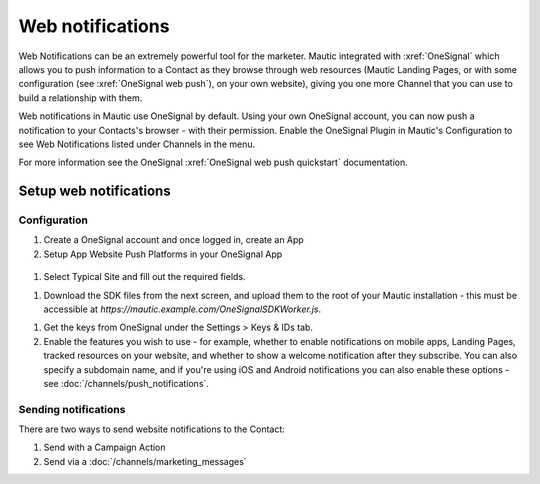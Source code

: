 Web notifications
#################

Web Notifications can be an extremely powerful tool for the marketer. Mautic integrated with :xref:`OneSignal` which allows you to push information to a Contact as they browse through web resources (Mautic Landing Pages, or with some configuration (see :xref:`OneSignal web push`), on your own website), giving you one more Channel that you can use to build a relationship with them.

Web notifications in Mautic use OneSignal by default. Using your own OneSignal account, you can now push a notification to your Contacts's browser - with their permission. Enable the OneSignal Plugin in Mautic's Configuration to see Web Notifications listed under Channels in the menu.

For more information see the OneSignal :xref:`OneSignal web push quickstart` documentation.

Setup web notifications
***********************

Configuration
=============

#. Create a OneSignal account and once logged in, create an App

#. Setup App Website Push Platforms in your OneSignal App

  .. image:: images/web_notifications/onesignal_add_app.png
    :width: 400
    :alt: Screenshot showing creating push platforms on OneSignal.

#. Select Typical Site and fill out the required fields.

.. vale off

#. Download the SDK files from the next screen, and upload them to the root of your Mautic installation - this must be accessible at `https://mautic.example.com/OneSignalSDKWorker.js`.

.. vale on

#. Get the keys from OneSignal under the Settings > Keys & IDs tab.
#. Enable the features you wish to use - for example, whether to enable notifications on mobile apps, Landing Pages, tracked resources on your website, and whether to show a welcome notification after they subscribe. You can also specify a subdomain name, and if you're using iOS and Android notifications you can also enable these options - see :doc:`/channels/push_notifications`.

Sending notifications
=====================
There are two ways to send website notifications to the Contact:

1. Send with a Campaign Action 
2. Send via a :doc:`/channels/marketing_messages`